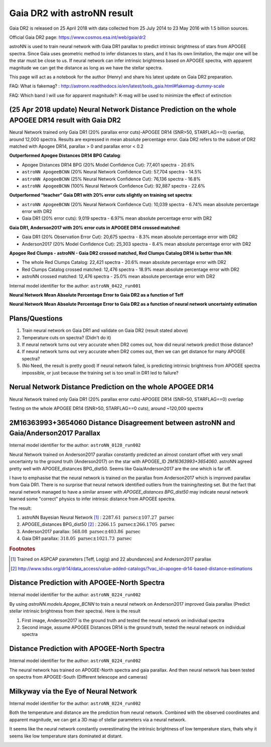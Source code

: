 Gaia DR2 with astroNN result
================================

Gaia DR2 is released on 25 April 2018 with data collected from 25 July 2014 to 23 May 2016 with 1.5 billion sources.

Official Gaia DR2 page: https://www.cosmos.esa.int/web/gaia/dr2

astroNN is used to train neural network with Gaia DR1 parallax to predict intrinsic brightness of stars from APOGEE
spectra. Since Gaia uses geometric method to infer distances to stars, and it has its own limitation, the major one
will be the star must be close to us. If neural network can infer intrinsic brightness based on APOGEE spectra, with apparent
magnitude we can get the distance as long as we have the stellar spectra.

This page will act as a notebook for the author (Henry) and share his latest update on Gaia DR2 preparation.

FAQ: What is fakemag? : http://astronn.readthedocs.io/en/latest/tools_gaia.html#fakemag-dummy-scale

FAQ: Which band I will use for apparent magnitude?: K-mag will be used to minimize the effect of extinction

(25 Apr 2018 update) Neural Network Distance Prediction on the whole APOGEE DR14 result with Gaia DR2
-------------------------------------------------------------------------------------------------------

Neural Network trained only Gaia DR1 (20% parallax error cuts)-APOGEE DR14 (SNR>50, STARFLAG==0) overlap, around 12,000 spectra. Results are
expressed in mean absolute percentage error. Gaia DR2 refers to the subset of DR2 matched with Apogee DR14, parallax > 0 and parallax error < 0.2

**Outperformed Apogee Distances DR14 BPG Catalog**:

- Apogee Distances DR14 BPG (20% Model Confidence Cut): 77,401 spectra - 20.6%
- ``astroNN ApogeeBCNN`` (20% Neural Network Confidence Cut): 57,704 spectra - 14.5%
- ``astroNN ApogeeBCNN`` (25% Neural Network Confidence Cut): 76,136 spectra - 16.8%
- ``astroNN ApogeeBCNN`` (100% Neural Network Confidence Cut): 92,887 spectra - 22.6%

**Outperformed “teacher” Gaia DR1 with 20% error cuts slightly on training set spectra**:

- ``astroNN ApogeeBCNN`` (20% Neural Network Confidence Cut): 10,039 spectra - 6.74% mean absolute percentage error with DR2
- Gaia DR1 (20% error cuts): 9,019 spectra - 6.97% mean absolute percentage error with DR2

**Gaia DR1, Anderson2017 with 20% error cuts in APOGEE DR14 crossed matched**:

- Gaia DR1 (20% Observation Error Cut): 20,675 spectra - 8.3% mean absolute percentage error with DR2
- Anderson2017 (20% Model Confidence Cut): 25,303 spectra - 8.4% mean absolute percentage error with DR2

**Apogee Red Clumps - astroNN - Gaia DR2 crossed matched, Red Clumps Catalog DR14 is better than NN**:

- The whole Red Clumps Catalog: 22,421 spectra - 20.6% mean absolute percentage error with DR2
- Red Clumps Catalog crossed matched: 12,476 spectra - 18.9% mean absolute percentage error with DR2
- astroNN crossed matched: 12,476 spectra - 25.0% mean absolute percentage error with DR2

Internal model identifier for the author: ``astroNN_0422_run001``

.. image:: gaia_dr2/gaiadr2_astroNN_noname.png

**Neural Network Mean Absolute Percentage Error to Gaia DR2 as a function of Teff**

.. image:: gaia_dr2/mpae_teff.png

**Neural Network Mean Absolute Percentage Error to Gaia DR2 as a function of neural network uncertainty estimation**

.. image:: gaia_dr2/uncert_qua_dr2.png

Plans/Questions
------------------

#. Train neural network on Gaia DR1 and validate on Gaia DR2 (result stated above)
#. Temperature cuts on spectra? (Didn't do it)

#. If neural network turns out very accurate when DR2 comes out, how did neural network predict those distance?
#. If neural network turns out very accurate when DR2 comes out, then we can get distance for many APOGEE spectra?
#. (No Need, the result is pretty good) If neural network failed, is predicting intrinsic brightness from APOGEE spectra impossible, or just because the training set is too small in DR1 led to failure?

Nerual Network Distance Prediction on the whole APOGEE DR14
--------------------------------------------------------------

Neural Network trained only Gaia DR1 (20% parallax error cuts)-APOGEE DR14 (SNR>50, STARFLAG==0) overlap

Testing on the whole APOGEE DR14 (SNR>50, STARFLAG==0 cuts), around ~120,000 spectra

.. image:: gaia_dr2/dr1_coverage_apogee.png

2M16363993+3654060 Distance Disagreement between astroNN and Gaia/Anderson2017 Parallax
-----------------------------------------------------------------------------------------

Internal model identifier for the author: ``astroNN_0128_run002``

.. image:: gaia_dr2/fakemag.png

Neural Network trained on Anderson2017 parallax constantly predicted an almost constant offset with very small uncertainty
to the ground truth (Anderson2017) on the star with APOGEE_ID `2M16363993+3654060`. astroNN agreed pretty well with APOGEE_distances BPG_dist50.
Seems like Gaia/Anderson2017 are the one which is far off.

I have to emphasise that the neural network is trained on the parallax from Anderson2017 which is improved parallax
from Gaia DR1. There is no surprise that neural network identified outliers from the training/testing set. But
the fact that neural network managed to have a similar answer with `APOGEE_distances BPG_dist50` may indicate neural
network learned some "correct" physics to infer intrinsic distance from APOGEE spectra.

The result:

#. astroNN Bayesian Neural Network [#f1]_ : :math:`2287.61 \text{ parsec} \pm 107.27 \text{ parsec}`
#. APOGEE_distances BPG_dist50 [#f2]_ : :math:`2266.15 \text{ parsec} \pm 266.1705 \text{ parsec}`
#. Anderson2017 parallax: :math:`568.08 \text{ parsec} \pm 403.86 \text{ parsec}`
#. Gaia DR1 parallax: :math:`318.05 \text{ parsec} \pm 1021.73 \text{ parsec}`

.. rubric:: Footnotes

.. [#f1] Trained on ASPCAP parameters [Teff, Log(g) and 22 abundances] and Anderson2017 parallax
.. [#f2] http://www.sdss.org/dr14/data_access/value-added-catalogs/?vac_id=apogee-dr14-based-distance-estimations


Distance Prediction with APOGEE-North Spectra
----------------------------------------------------

Internal model identifier for the author: ``astroNN_0224_run002``

By using `astroNN.models.Apogee_BCNN` to train a neural network on Anderson2017 improved Gaia parallax (Predict stellar
intrinsic brightness from their spectra). Here is the result

#. First image, Anderson2017 is the ground truth and tested the neural network on individual spectra
#. Second image, assume APOGEE Distances DR14 is the ground truth, tested the neural network on individual spectra

.. image:: gaia_dr2/fapc_gaia_test.png

.. image:: gaia_dr2/fapc_apogee_distance_test.png

Distance Prediction with APOGEE-North Spectra
----------------------------------------------------

Internal model identifier for the author: ``astroNN_0224_run002``

The neural network has trained on APOGEE-North spectra and gaia parallax. And then neural network has been tested on
spectra from APOGEE-South (Different telescope and cameras)

.. image:: gaia_dr2/residue_pc_south.png

Milkyway via the Eye of Neural Network
---------------------------------------

Internal model identifier for the author: ``astroNN_0224_run002``

Both the temperature and distance are the prediction from neural network. Combined with the observed coordinates and
apparent magnitude, we can get a 3D map of stellar parameters via a neural network.

It seems like the neural network constantly overestimating the intrinsic brightness of low temperature stars, thats why
it seems like low temperature stars dominated at distant.

.. image:: gaia_dr2/nn_xy.png

.. image:: gaia_dr2/nn_xz.png
